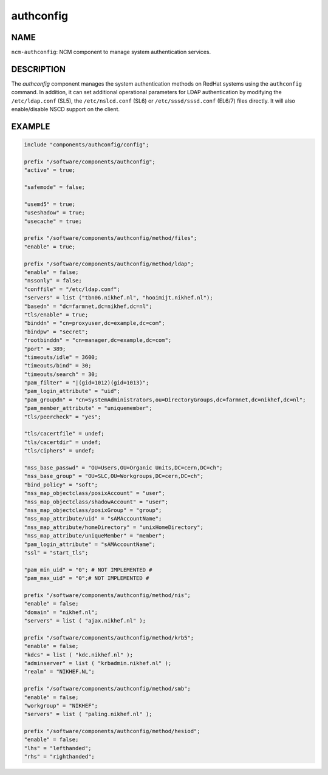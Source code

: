 
##########
authconfig
##########


****
NAME
****


\ ``ncm-authconfig``\ : NCM component to manage system authentication services.


***********
DESCRIPTION
***********


The \ *authconfig*\  component manages the system authentication methods
on RedHat systems using the \ ``authconfig``\  command.  In addition, it can
set additional operational parameters for LDAP authentication by
modifying the \ ``/etc/ldap.conf``\  (SL5), the \ ``/etc/nslcd.conf``\  (SL6)
or \ ``/etc/sssd/sssd.conf``\  (EL6/7) files directly.
It will also enable/disable NSCD support on the client.


*******
EXAMPLE
*******



.. code-block:: perl

     include "components/authconfig/config";
 
     prefix "/software/components/authconfig";
     "active" = true;
 
     "safemode" = false;
 
     "usemd5" = true;
     "useshadow" = true;
     "usecache" = true;
 
     prefix "/software/components/authconfig/method/files";
     "enable" = true;
 
     prefix "/software/components/authconfig/method/ldap";
     "enable" = false;
     "nssonly" = false;
     "conffile" = "/etc/ldap.conf";
     "servers" = list ("tbn06.nikhef.nl", "hooimijt.nikhef.nl");
     "basedn" = "dc=farmnet,dc=nikhef,dc=nl";
     "tls/enable" = true;
     "binddn" = "cn=proxyuser,dc=example,dc=com";
     "bindpw" = "secret";
     "rootbinddn" = "cn=manager,dc=example,dc=com";
     "port" = 389;
     "timeouts/idle" = 3600;
     "timeouts/bind" = 30;
     "timeouts/search" = 30;
     "pam_filter" = "|(gid=1012)(gid=1013)";
     "pam_login_attribute" = "uid";
     "pam_groupdn" = "cn=SystemAdministrators,ou=DirectoryGroups,dc=farmnet,dc=nikhef,dc=nl";
     "pam_member_attribute" = "uniquemember";
     "tls/peercheck" = "yes";
 
     "tls/cacertfile" = undef;
     "tls/cacertdir" = undef;
     "tls/ciphers" = undef;
 
     "nss_base_passwd" = "OU=Users,OU=Organic Units,DC=cern,DC=ch";
     "nss_base_group" = "OU=SLC,OU=Workgroups,DC=cern,DC=ch";
     "bind_policy" = "soft";
     "nss_map_objectclass/posixAccount" = "user";
     "nss_map_objectclass/shadowAccount" = "user";
     "nss_map_objectclass/posixGroup" = "group";
     "nss_map_attribute/uid" = "sAMAccountName";
     "nss_map_attribute/homeDirectory" = "unixHomeDirectory";
     "nss_map_attribute/uniqueMember" = "member";
     "pam_login_attribute" = "sAMAccountName";
     "ssl" = "start_tls";
 
     "pam_min_uid" = "0"; # NOT IMPLEMENTED #
     "pam_max_uid" = "0";# NOT IMPLEMENTED #
 
     prefix "/software/components/authconfig/method/nis";
     "enable" = false;
     "domain" = "nikhef.nl";
     "servers" = list ( "ajax.nikhef.nl" );
 
     prefix "/software/components/authconfig/method/krb5";
     "enable" = false;
     "kdcs" = list ( "kdc.nikhef.nl" );
     "adminserver" = list ( "krbadmin.nikhef.nl" );
     "realm" = "NIKHEF.NL";
 
     prefix "/software/components/authconfig/method/smb";
     "enable" = false;
     "workgroup" = "NIKHEF";
     "servers" = list ( "paling.nikhef.nl" );
 
     prefix "/software/components/authconfig/method/hesiod";
     "enable" = false;
     "lhs" = "lefthanded";
     "rhs" = "righthanded";


